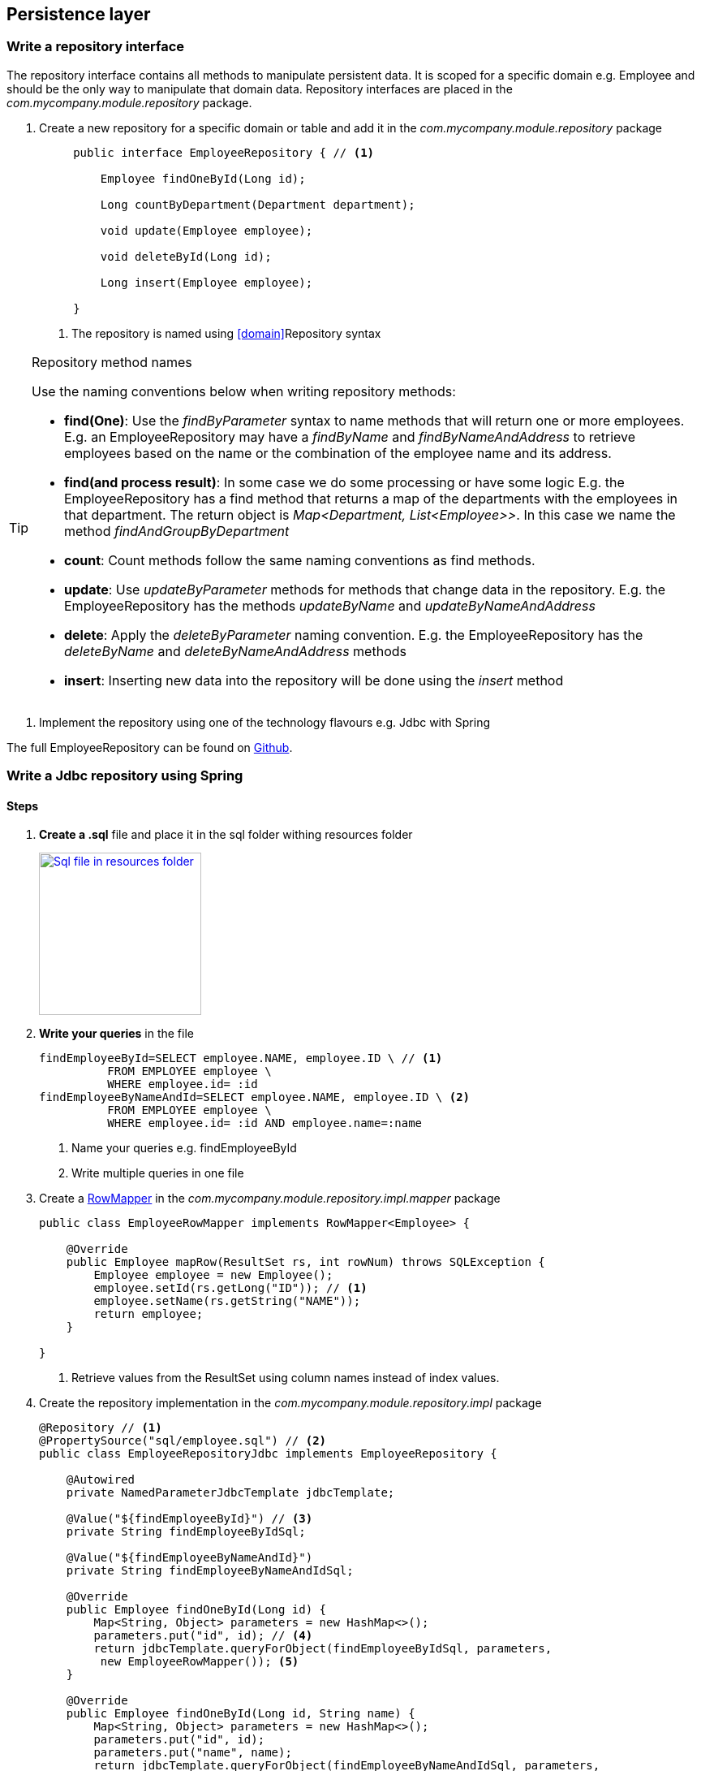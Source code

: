 == Persistence layer

=== Write a repository interface

The repository interface contains all methods to manipulate persistent data.
It is scoped for a specific domain e.g. Employee and should be the only way to manipulate that domain data.
Repository interfaces are placed in the _com.mycompany.module.repository_ package.

. Create a new repository for a specific domain or table and add it in the _com.mycompany.module.repository_ package
+
[source,java,indent=5]
----
public interface EmployeeRepository { // <1>

    Employee findOneById(Long id);

    Long countByDepartment(Department department);

    void update(Employee employee);

    void deleteById(Long id);

    Long insert(Employee employee);

}
----
<1> The repository is named using <<domain>>Repository syntax

.Repository method names
[TIP]
====

Use the naming conventions below when writing repository methods:

* *find(One)*: Use the _findByParameter_ syntax to name methods that will return one or more employees.
 E.g. an EmployeeRepository may have a _findByName_ and _findByNameAndAddress_ to retrieve employees
 based on the name or the combination of the employee name and its address.

* *find(and process result)*: In some case we do some processing or have some logic E.g. the EmployeeRepository has a find method that returns a map of the departments with
 the employees in that department. The return object is _Map<Department, List<Employee>>_.
 In this case we name the method _findAndGroupByDepartment_

* *count*: Count methods follow the same naming conventions as find methods.

* *update*: Use _updateByParameter_ methods for methods that change data in the repository. E.g. the EmployeeRepository
has the methods _updateByName_ and _updateByNameAndAddress_

* *delete*: Apply the _deleteByParameter_ naming convention. E.g. the EmployeeRepository has the _deleteByName_
and _deleteByNameAndAddress_ methods

* *insert*: Inserting new data into the repository will be done using the _insert_ method

====

. Implement the repository using one of the technology flavours e.g. Jdbc with Spring

The full EmployeeRepository can be found on https://github.com/CotrixIO/Java-EE-Cookbook/blob/master/core/src/main/java/io/cotrix/jeecookbook/samples/EmployeeRepository.java[Github^].


=== Write a Jdbc repository using Spring

==== Steps

. *Create a .sql* file and place it in the sql folder withing resources folder
+
image:sql-file.png["Sql file in resources folder",width=200, link="images/sql-file.png"]

. *Write your queries* in the file
+
[source,sql,indent=0]
----
findEmployeeById=SELECT employee.NAME, employee.ID \ // <1>
          FROM EMPLOYEE employee \
          WHERE employee.id= :id
findEmployeeByNameAndId=SELECT employee.NAME, employee.ID \ <2>
          FROM EMPLOYEE employee \
          WHERE employee.id= :id AND employee.name=:name
----
<1> Name your queries e.g. findEmployeeById
<2> Write multiple queries in one file

. Create a http://docs.spring.io/spring/docs/current/javadoc-api/org/springframework/jdbc/core/RowMapper.html[RowMapper^] in the _com.mycompany.module.repository.impl.mapper_ package
+
[source,java,indent=0]
----
public class EmployeeRowMapper implements RowMapper<Employee> {

    @Override
    public Employee mapRow(ResultSet rs, int rowNum) throws SQLException {
        Employee employee = new Employee();
        employee.setId(rs.getLong("ID")); // <1>
        employee.setName(rs.getString("NAME"));
        return employee;
    }

}
----
<1> Retrieve values from the ResultSet using column names instead of index values.

. Create the repository implementation in the _com.mycompany.module.repository.impl_ package
+
[source,java,indent=0]
----
@Repository // <1>
@PropertySource("sql/employee.sql") // <2>
public class EmployeeRepositoryJdbc implements EmployeeRepository {

    @Autowired
    private NamedParameterJdbcTemplate jdbcTemplate;

    @Value("${findEmployeeById}") // <3>
    private String findEmployeeByIdSql;

    @Value("${findEmployeeByNameAndId}")
    private String findEmployeeByNameAndIdSql;

    @Override
    public Employee findOneById(Long id) {
        Map<String, Object> parameters = new HashMap<>();
        parameters.put("id", id); // <4>
        return jdbcTemplate.queryForObject(findEmployeeByIdSql, parameters,
         new EmployeeRowMapper()); <5>
    }

    @Override
    public Employee findOneById(Long id, String name) {
        Map<String, Object> parameters = new HashMap<>();
        parameters.put("id", id);
        parameters.put("name", name);
        return jdbcTemplate.queryForObject(findEmployeeByNameAndIdSql, parameters,
             new EmployeeRowMapper());
    }

}
----
<1> Mark the repository with the http://docs.spring.io/spring/docs/current/javadoc-api/org/springframework/stereotype/Repository.html[@Repository^] annotation so Spring creates a repository bean
<2> Load the sql queries as properties using the http://docs.spring.io/spring/docs/current/javadoc-api/org/springframework/context/annotation/PropertySource.html[@PropertySource^] annotation
<3> Use the http://docs.spring.io/spring/docs/current/javadoc-api/org/springframework/beans/factory/annotation/Value.html[@Value^] annotation to load the correct sql query
<4> Pass named parameters (in a map)
<5> Implement the method using the methods from the jdbc template

.Use NamedParameterJdbcTemplate instead of JdbcTemplate
[TIP]
====
It is preferred to use the http://docs.spring.io/spring/docs/current/javadoc-api/org/springframework/jdbc/core/namedparam/NamedParameterJdbcTemplate.html[NamedParameterJdbcTemplate] over the standard http://docs.spring.io/spring/docs/current/javadoc-api/org/springframework/jdbc/core/JdbcTemplate.html[JdbcTemplate] because you are able to name SQL parameters instead of using ?.
====

=== Write a JPA repository

==== Steps

. Write a new JPA implementation of the repository interface e.g. EmployeeRepositoryJPA and place it in the _com.mycompany.project.module.repository.impl_ package
+
[source,java,indent=0]
----
@Repository == <1>
public class EmployeeRepositoryJPA implements EmployeeRepository{

    private EntityManager entityManager; // <2>

    @Override
    public Employee findOneById(Long id) {
        return entityManager.find(Employee.class, id);
    }

    @Override
    public Employee findOneByName(String name) {
        TypedQuery<Employee> query = entityManager.createNamedQuery("Employee.findByName", Employee.class);
        query.setParameter("name",name);
        return query.getSingleResult();
    }

}
----
<1> Mark the repository with the http://docs.spring.io/spring/docs/current/javadoc-api/org/springframework/stereotype/Repository.html[@Repository^] annotation so Spring creates a repository bean
<2> The EntityManager is the default JPA interface used for interacting with the database using JPA